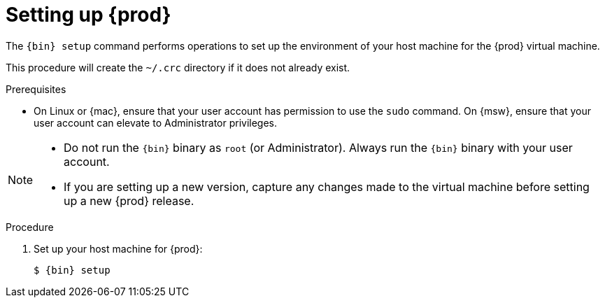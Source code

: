 [id="setting-up-codeready-containers_{context}"]
= Setting up {prod}

The [command]`{bin} setup` command performs operations to set up the environment of your host machine for the {prod} virtual machine.

This procedure will create the [filename]`~/.crc` directory if it does not already exist.

.Prerequisites

* On Linux or {mac}, ensure that your user account has permission to use the [command]`sudo` command.
On {msw}, ensure that your user account can elevate to Administrator privileges.

[NOTE]
====
* Do not run the [command]`{bin}` binary as `root` (or Administrator).
Always run the [command]`{bin}` binary with your user account.
* If you are setting up a new version, capture any changes made to the virtual machine before setting up a new {prod} release.
====

.Procedure

. Set up your host machine for {prod}:
+
[subs="+quotes,attributes"]
----
$ {bin} setup
----
